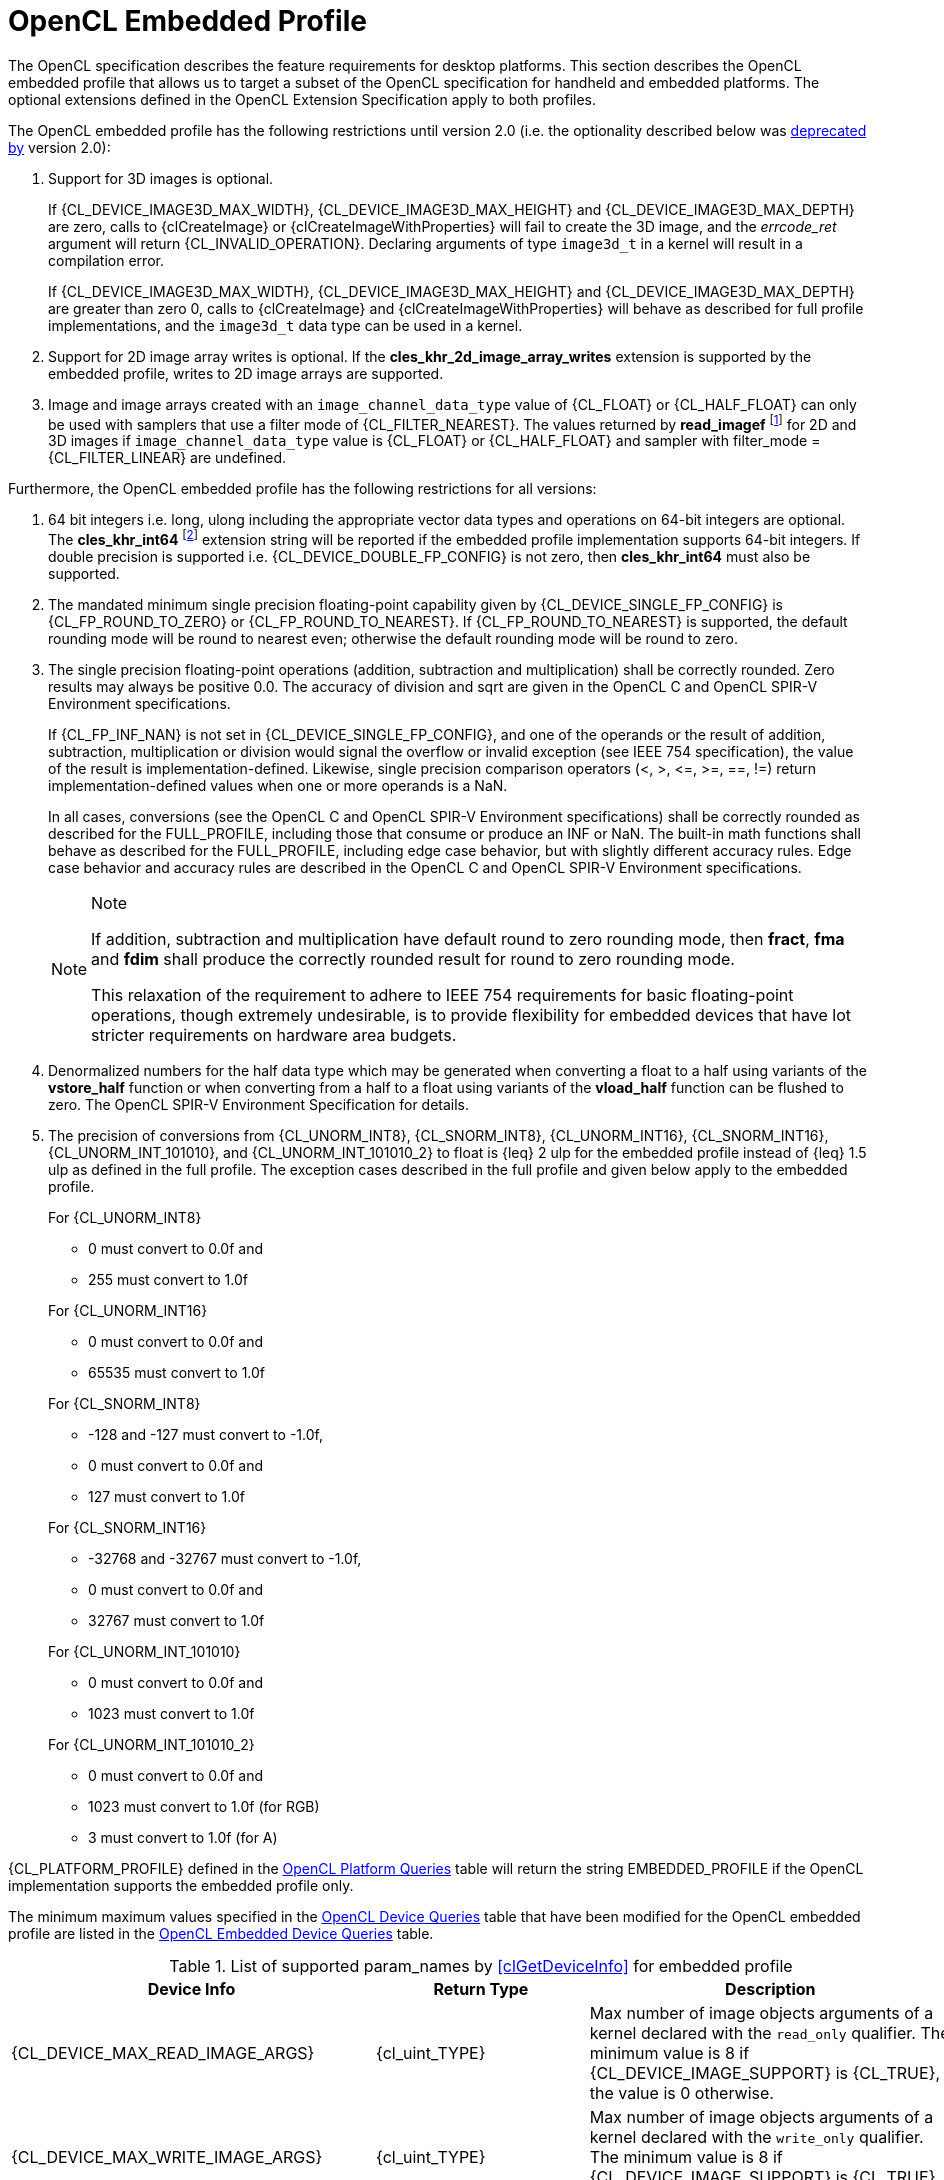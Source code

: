 // Copyright 2017-2022 The Khronos Group. This work is licensed under a
// Creative Commons Attribution 4.0 International License; see
// http://creativecommons.org/licenses/by/4.0/

[[opencl-embedded-profile]]
= OpenCL Embedded Profile

The OpenCL specification describes the feature requirements for desktop
platforms.
This section describes the OpenCL embedded profile that allows us to
target a subset of the OpenCL specification for handheld and embedded
platforms.
The optional extensions defined in the OpenCL Extension Specification
apply to both profiles.

The OpenCL embedded profile has the following restrictions until version 2.0 (i.e. the optionality described below was <<unified-spec, deprecated by>> version 2.0):

  . Support for 3D images is optional.

+
--
If {CL_DEVICE_IMAGE3D_MAX_WIDTH}, {CL_DEVICE_IMAGE3D_MAX_HEIGHT} and
{CL_DEVICE_IMAGE3D_MAX_DEPTH} are zero, calls to {clCreateImage} or
{clCreateImageWithProperties} will fail to create the 3D image, and
the _errcode_ret_ argument will return {CL_INVALID_OPERATION}.
Declaring arguments of type `image3d_t` in a kernel will result in a
compilation error.

If {CL_DEVICE_IMAGE3D_MAX_WIDTH}, {CL_DEVICE_IMAGE3D_MAX_HEIGHT} and
{CL_DEVICE_IMAGE3D_MAX_DEPTH} are greater than zero 0, calls to
{clCreateImage} and {clCreateImageWithProperties} will behave as
described for full profile implementations, and the `image3d_t`
data type can be used in a kernel.
--
  . Support for 2D image array writes is optional.
    If the *cles_khr_2d_image_array_writes* extension is supported by the
    embedded profile, writes to 2D image arrays are supported.
  . Image and image arrays created with an
    `image_channel_data_type` value of {CL_FLOAT} or {CL_HALF_FLOAT} can only be
    used with samplers that use a filter mode of {CL_FILTER_NEAREST}.
    The values returned by *read_imagef* footnote:[{fn-readimageh}] for 2D and 3D
    images if `image_channel_data_type` value is {CL_FLOAT} or {CL_HALF_FLOAT}
    and sampler with filter_mode = {CL_FILTER_LINEAR} are undefined.

Furthermore, the OpenCL embedded profile has the following restrictions for all
versions:

  . 64 bit integers i.e. long, ulong including the appropriate vector data
    types and operations on 64-bit integers are optional.
    The *cles_khr_int64* footnote:[{fn-int64-performance}] extension string will
    be reported if the embedded profile implementation supports 64-bit integers.
    If double precision is supported i.e. {CL_DEVICE_DOUBLE_FP_CONFIG} is not
    zero, then *cles_khr_int64* must also be supported.
  . The mandated minimum single precision floating-point capability given by
    {CL_DEVICE_SINGLE_FP_CONFIG} is {CL_FP_ROUND_TO_ZERO} or
    {CL_FP_ROUND_TO_NEAREST}.
    If {CL_FP_ROUND_TO_NEAREST} is supported, the default rounding mode will
    be round to nearest even; otherwise the default rounding mode will be
    round to zero.
  . The single precision floating-point operations (addition, subtraction
    and multiplication) shall be correctly rounded.
    Zero results may always be positive 0.0.
    The accuracy of division and sqrt are given in the OpenCL C and OpenCL
    SPIR-V Environment specifications.
+
--
If {CL_FP_INF_NAN} is not set in {CL_DEVICE_SINGLE_FP_CONFIG}, and one of the
operands or the result of addition, subtraction, multiplication or division
would signal the overflow or invalid exception (see IEEE 754 specification),
the value of the result is implementation-defined.
Likewise, single precision comparison operators (+<+, +>+, +<=+, +>=+, +==+,
+!=+) return implementation-defined values when one or more operands is a
NaN.

In all cases, conversions (see the OpenCL C and OpenCL SPIR-V Environment
specifications) shall be correctly rounded as described for the FULL_PROFILE,
including those that consume or produce an INF or NaN.
The built-in math functions shall behave as described for the FULL_PROFILE,
including edge case behavior, but with slightly different accuracy rules.
Edge case behavior and accuracy rules are described in the OpenCL C
and OpenCL SPIR-V Environment specifications.

[NOTE]
.Note
====
If addition, subtraction and multiplication have default round to zero
rounding mode, then *fract*, *fma* and *fdim* shall produce the correctly
rounded result for round to zero rounding mode.

This relaxation of the requirement to adhere to IEEE 754 requirements for
basic floating-point operations, though extremely undesirable, is to provide
flexibility for embedded devices that have lot stricter requirements on
hardware area budgets.
====
--
  . Denormalized numbers for the half data type which may be generated when
    converting a float to a half using variants of the *vstore_half*
    function or when converting from a half to a float using variants of the
    *vload_half* function can be flushed to zero.
    The OpenCL SPIR-V Environment Specification for details.
  . The precision of conversions from {CL_UNORM_INT8}, {CL_SNORM_INT8},
    {CL_UNORM_INT16}, {CL_SNORM_INT16}, {CL_UNORM_INT_101010}, and
    {CL_UNORM_INT_101010_2} to float is {leq} 2 ulp for the embedded profile
    instead of {leq} 1.5 ulp as defined in the full profile.
    The exception cases described in the full profile and given below apply
    to the embedded profile.
+
--
For {CL_UNORM_INT8}

  * 0 must convert to 0.0f and
  * 255 must convert to 1.0f

For {CL_UNORM_INT16}

  * 0 must convert to 0.0f and
  * 65535 must convert to 1.0f

For {CL_SNORM_INT8}

  * -128 and -127 must convert to -1.0f,
  * 0 must convert to 0.0f and
  * 127 must convert to 1.0f

For {CL_SNORM_INT16}

  * -32768 and -32767 must convert to -1.0f,
  * 0 must convert to 0.0f and
  * 32767 must convert to 1.0f

For {CL_UNORM_INT_101010}

  * 0 must convert to 0.0f and
  * 1023 must convert to 1.0f

For {CL_UNORM_INT_101010_2}

  * 0 must convert to 0.0f and
  * 1023 must convert to 1.0f (for RGB)
  * 3 must convert to 1.0f (for A)
--

{CL_PLATFORM_PROFILE} defined in the <<platform-queries-table, OpenCL Platform
Queries>> table will return the string EMBEDDED_PROFILE if the OpenCL
implementation supports the embedded profile only.

The minimum maximum values specified in the <<device-queries-table, OpenCL
Device Queries>> table that have been modified for the OpenCL embedded
profile are listed in the <<embedded-device-queries-table, OpenCL Embedded
Device Queries>> table.

[[embedded-device-queries-table]]
.List of supported param_names by <<clGetDeviceInfo>> for embedded profile
[width="100%",cols="<33%,<17%,<50%",options="header"]
|====
| Device Info | Return Type | Description
| {CL_DEVICE_MAX_READ_IMAGE_ARGS}
  | {cl_uint_TYPE}
      | Max number of image objects arguments of a kernel declared with the
        `read_only` qualifier.
        The minimum value is 8 if {CL_DEVICE_IMAGE_SUPPORT} is {CL_TRUE},
        the value is 0 otherwise.
| {CL_DEVICE_MAX_WRITE_IMAGE_ARGS}
  | {cl_uint_TYPE}
      | Max number of image objects arguments of a kernel declared with the
        `write_only` qualifier.
        The minimum value is 8 if {CL_DEVICE_IMAGE_SUPPORT} is {CL_TRUE},
        the value is 0 otherwise.
| {CL_DEVICE_MAX_READ_WRITE_IMAGE_ARGS}
  | {cl_uint_TYPE}
      | Max number of image objects arguments of a kernel declared with the
        `write_only` or `read_write` qualifier.
        The minimum value is 8 if {CL_DEVICE_IMAGE_SUPPORT} is {CL_TRUE},
        the value is 0 otherwise.
| {CL_DEVICE_IMAGE2D_MAX_WIDTH}
  | {size_t_TYPE}
      | Max width of 2D image in pixels.
        The minimum value is 2048 if {CL_DEVICE_IMAGE_SUPPORT} is {CL_TRUE},
        the value is 0 otherwise.
| {CL_DEVICE_IMAGE2D_MAX_HEIGHT}
  | {size_t_TYPE}
      | Max height of 2D image in pixels.
        The minimum value is 2048 if {CL_DEVICE_IMAGE_SUPPORT} is {CL_TRUE},
        the value is 0 otherwise.
| {CL_DEVICE_IMAGE3D_MAX_WIDTH}
  | {size_t_TYPE}
      | Max width of 3D image in pixels.
        The minimum value is 2048 if {CL_DEVICE_IMAGE_SUPPORT} is {CL_TRUE},
        the value is 0 otherwise.
| {CL_DEVICE_IMAGE3D_MAX_HEIGHT}
  | {size_t_TYPE}
      | Max height of 3D image in pixels.
        The minimum value is 2048 if {CL_DEVICE_IMAGE_SUPPORT} is {CL_TRUE},
        the value is 0 otherwise.
| {CL_DEVICE_IMAGE3D_MAX_DEPTH}
  | {size_t_TYPE}
      | Max depth of 3D image in pixels.
        The minimum value is 2048 if {CL_DEVICE_IMAGE_SUPPORT} is {CL_TRUE},
        the value is 0 otherwise.
| {CL_DEVICE_IMAGE_MAX_BUFFER_SIZE}
  | {size_t_TYPE}
      | Max number of pixels for a 1D image created from a buffer object.

        The minimum value is 2048 if {CL_DEVICE_IMAGE_SUPPORT} is {CL_TRUE},
        the value is 0 otherwise.
| {CL_DEVICE_IMAGE_MAX_ARRAY_SIZE}
  | {size_t_TYPE}
      | Max number of images in a 1D or 2D image array.

        The minimum value is 256 if {CL_DEVICE_IMAGE_SUPPORT} is {CL_TRUE},
        the value is 0 otherwise.
| {CL_DEVICE_MAX_SAMPLERS}
  | {cl_uint_TYPE}
      | Maximum number of samplers that can be used in a kernel.

        The minimum value is 8 if {CL_DEVICE_IMAGE_SUPPORT} is {CL_TRUE},
        the value is 0 otherwise.
| {CL_DEVICE_MAX_PARAMETER_SIZE}
  | {size_t_TYPE}
      | Max size in bytes of all arguments that can be passed to a kernel.
        The minimum value is 256 bytes for devices that are not of type
        {CL_DEVICE_TYPE_CUSTOM}.
| {CL_DEVICE_SINGLE_FP_CONFIG}
  | {cl_device_fp_config_TYPE}
      | Describes single precision floating-point capability of the device.
        This is a bit-field that describes one or more of the following
        values:

        {CL_FP_DENORM} - denorms are supported

        {CL_FP_INF_NAN} - INF and quiet NaNs are supported.

        {CL_FP_ROUND_TO_NEAREST} - round to nearest even rounding mode
        supported

        {CL_FP_ROUND_TO_ZERO} - round to zero rounding mode supported

        {CL_FP_ROUND_TO_INF} - round to positive and negative infinity
        rounding modes supported

        {CL_FP_FMA} - IEEE754-2008 fused multiply-add is supported.

        {CL_FP_CORRECTLY_ROUNDED_DIVIDE_SQRT} - divide and sqrt are correctly
        rounded as defined by the IEEE754 specification.

        {CL_FP_SOFT_FLOAT} - Basic floating-point operations (such as
        addition, subtraction, multiplication) are implemented in software.

        [[embedded-profile-single-fp-config-requirements]]
        The mandated minimum floating-point capability is:
        {CL_FP_ROUND_TO_ZERO} or {CL_FP_ROUND_TO_NEAREST} for devices that are
        not of type {CL_DEVICE_TYPE_CUSTOM}.
| {CL_DEVICE_MAX_CONSTANT_BUFFER_SIZE}
  | {cl_ulong_TYPE}
      | Max size in bytes of a constant buffer allocation.
        The minimum value is 1 KB for devices that are not of type
        {CL_DEVICE_TYPE_CUSTOM}.
| {CL_DEVICE_MAX_CONSTANT_ARGS}
  | {cl_uint_TYPE}
      | Max number of arguments declared with the `+__constant+` qualifier
        in a kernel.
        The minimum value is 4 for devices that are not of type
        {CL_DEVICE_TYPE_CUSTOM}.
| {CL_DEVICE_LOCAL_MEM_SIZE}
  | {cl_ulong_TYPE}
      | Size of local memory arena in bytes.
        The minimum value is 1 KB for devices that are not of type
        {CL_DEVICE_TYPE_CUSTOM}.
| {CL_DEVICE_COMPILER_AVAILABLE}
  | {cl_bool_TYPE}
      | Is {CL_FALSE} if the implementation does not have a compiler available
        to compile the program source.

        Is {CL_TRUE} if the compiler is available.
        This can be {CL_FALSE} for the embedded platform profile only.
| {CL_DEVICE_LINKER_AVAILABLE}
  | {cl_bool_TYPE}
      | Is {CL_FALSE} if the implementation does not have a linker available.
        Is {CL_TRUE} if the linker is available.

        This can be {CL_FALSE} for the embedded platform profile only.

        This must be {CL_TRUE} if {CL_DEVICE_COMPILER_AVAILABLE} is {CL_TRUE}.
| {CL_DEVICE_QUEUE_ON_DEVICE_MAX_SIZE}
  | {cl_uint_TYPE}
      | The max. size of the device queue in bytes.
        The minimum value is 64 KB for the embedded profile
| {CL_DEVICE_PRINTF_BUFFER_SIZE}
  | {size_t_TYPE}
      | Maximum size in bytes of the internal buffer that holds the output
        of printf calls from a kernel.
        The minimum value for the EMBEDDED profile is 1 KB.
|====

If {CL_DEVICE_IMAGE_SUPPORT} specified in the <<device-queries-table, OpenCL
Device Queries>> table is {CL_TRUE}, the values assigned to
{CL_DEVICE_MAX_READ_IMAGE_ARGS}, {CL_DEVICE_MAX_WRITE_IMAGE_ARGS},
{CL_DEVICE_IMAGE2D_MAX_WIDTH}, {CL_DEVICE_IMAGE2D_MAX_HEIGHT},
{CL_DEVICE_IMAGE3D_MAX_WIDTH}, {CL_DEVICE_IMAGE3D_MAX_HEIGHT},
{CL_DEVICE_IMAGE3D_MAX_DEPTH}, and {CL_DEVICE_MAX_SAMPLERS} by the implementation
must be greater than or equal to the minimum values specified in the
<<embedded-device-queries-table, OpenCL Embedded Device Queries>> table.

If {CL_DEVICE_IMAGE_SUPPORT} specified in the <<device-queries-table, OpenCL
Device Queries>> table is {CL_TRUE}, the minimum list of supported
image formats for either reading or writing in a kernel for embedded
profile devices is:

[[min-supported-image-formats-embedded-profile]]
.Minimum list of supported image formats for reading or writing (embedded profile)
[width="100%",cols="<34%,<33%,<33%",options="header"]
|====
| num_channels | channel_order | channel_data_type
| 4
  | {CL_RGBA}
      | {CL_UNORM_INT8} +
        {CL_UNORM_INT16} +
        {CL_SIGNED_INT8} +
        {CL_SIGNED_INT16} +
        {CL_SIGNED_INT32} +
        {CL_UNSIGNED_INT8} +
        {CL_UNSIGNED_INT16} +
        {CL_UNSIGNED_INT32} +
        {CL_HALF_FLOAT} +
        {CL_FLOAT}
|====

For embedded profiles devices that support reading from and writing to the same
image object from the same kernel instance (see {CL_DEVICE_MAX_READ_WRITE_IMAGE_ARGS})
there is no required minimum list of supported image formats.
